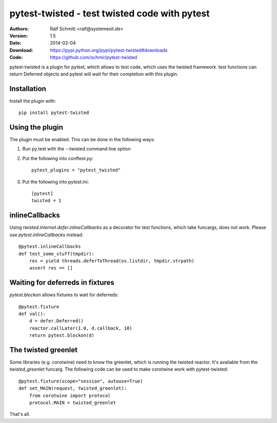 .. -*- mode: rst; coding: utf-8 -*-

==============================================================================
pytest-twisted - test twisted code with pytest
==============================================================================


:Authors: Ralf Schmitt <ralf@systemexit.de>
:Version: 1.5
:Date:    2014-02-04
:Download: https://pypi.python.org/pypi/pytest-twisted#downloads
:Code: https://github.com/schmir/pytest-twisted


pytest-twisted is a plugin for pytest, which allows to test code,
which uses the twisted framework. test functions can return Deferred
objects and pytest will wait for their completion with this plugin.

Installation
==================
Install the plugin with::

    pip install pytest-twisted


Using the plugin
==================

The plugin must be enabled. This can be done in the following ways:

1. Run py.test with the --twisted command line option

2. Put the following into conftest.py::

    pytest_plugins = "pytest_twisted"

3. Put the following into pytest.ini::

    [pytest]
    twisted = 1


inlineCallbacks
=================
Using `twisted.internet.defer.inlineCallbacks` as a decorator for test
functions, which take funcargs, does not work. Please use
`pytest.inlineCallbacks` instead::

  @pytest.inlineCallbacks
  def test_some_stuff(tmpdir):
      res = yield threads.deferToThread(os.listdir, tmpdir.strpath)
      assert res == []

Waiting for deferreds in fixtures
=================================
`pytest.blockon` allows fixtures to wait for deferreds::

  @pytest.fixture
  def val():
      d = defer.Deferred()
      reactor.callLater(1.0, d.callback, 10)
      return pytest.blockon(d)


The twisted greenlet
====================
Some libraries (e.g. corotwine) need to know the greenlet, which is
running the twisted reactor. It's available from the
`twisted_greenlet` funcarg. The following code can be used to make
corotwine work with pytest-twisted::

  @pytest.fixture(scope="session", autouse=True)
  def set_MAIN(request, twisted_greenlet):
      from corotwine import protocol
      protocol.MAIN = twisted_greenlet


That's all.
